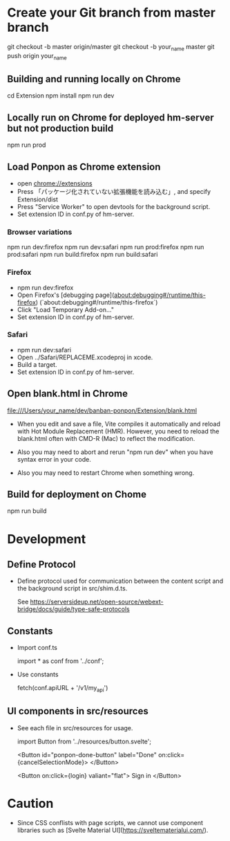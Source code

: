 * Create your Git branch from master branch

  git checkout -b master origin/master
  git checkout -b your_name master
  git push origin your_name

# Build and run

** Building and running locally on Chrome

   cd Extension
   npm install
   npm run dev

** Locally run on Chrome for deployed hm-server but not production build

   npm run prod

** Load Ponpon as Chrome extension

- open chrome://extensions
-  Press 「パッケージ化されていない拡張機能を読み込む」, and specify Extension/dist
-  Press "Service Worker" to open devtools for the background script.
- Set extension ID in conf.py of hm-server.

*** Browser variations

   npm run dev:firefox
   npm run dev:safari
   npm run prod:firefox
   npm run prod:safari
   npm run build:firefox
   npm run build:safari

*** Firefox

- npm run dev:firefox
- Open Firefox's [debugging page](about:debugging#/runtime/this-firefox) (`about:debugging#/runtime/this-firefox`)
- Click "Load Temporary Add-on..."
- Set extension ID in conf.py of hm-server.

*** Safari

- npm run dev:safari
- Open ../Safari/REPLACEME.xcodeproj in xcode.
- Build a target.
- Set extension ID in conf.py of hm-server.

** Open blank.html in Chrome

  file:///Users/your_name/dev/banban-ponpon/Extension/blank.html

- When you edit and save a file, Vite compiles it automatically and reload with Hot Module
  Replacement (HMR). However, you need to reload the blank.html often with CMD-R (Mac) to reflect
  the modification.

- Also you may need to abort and rerun "npm run dev" when you have syntax error in your code.

- Also you may need to restart Chrome when something wrong.

** Build for deployment on Chome

   npm run build

* Development

** Define Protocol

- Define protocol used for communication between the content script and the background script in src/shim.d.ts.

  See https://serversideup.net/open-source/webext-bridge/docs/guide/type-safe-protocols

** Constants

- Import conf.ts

  import * as conf from '../conf';

- Use constants

  fetch(conf.apiURL + '/v1/my_api')

** UI components in src/resources

- See each file in src/resources for usage.

  import Button from '../resources/button.svelte';

  <Button id="ponpon-done-button" label="Done" on:click={cancelSelectionMode}>
  </Button>

  <Button on:click={login} valiant="flat">
  Sign in
  </Button>

* Caution

- Since CSS conflists with page scripts, we cannot use component libraries such as  [Svelte Material UI](https://sveltematerialui.com/).
